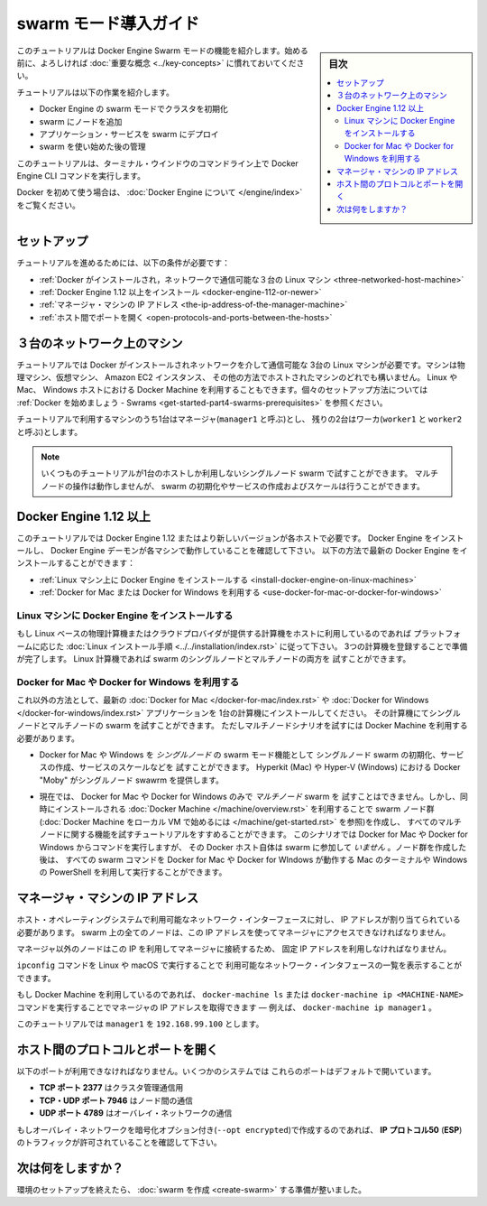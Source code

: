 .. -*- coding: utf-8 -*-
.. URL: https://docs.docker.com/engine/swarm/swarm-tutorial/
.. SOURCE: https://github.com/docker/docker.github.io/blob/master/engine/swarm/swarm-tutorial/index.md
   doc version: 18.09
      https://github.com/docker/docker/commits/master/engine/swarm/swarm-tutorial/index.md
.. check date: 2018/11/14
.. Commits on Jun 26, 2018 a4f5e3024919b0bbfe294e0a4e65b7b6e09c487e
.. -----------------------------------------------------------------------------

.. Getting Started with swarm mode

.. _getting-started-with-swam-mode:

=======================================
swarm モード導入ガイド
=======================================

.. sidebar:: 目次

   .. contents::
       :depth: 3
       :local:

.. This tutorial introduces you to the features of Docker Engine Swarm mode. You
   may want to familiarize yourself with the [key concepts](../key-concepts.md)
   before you begin.

このチュートリアルは Docker Engine Swarm モードの機能を紹介します。始める前に、よろしければ :doc:`重要な概念 <../key-concepts>` に慣れておいてください。

.. The tutorial guides you through the following activities:

チュートリアルは以下の作業を紹介します。

.. * initializing a cluster of Docker Engines in swarm mode
   * adding nodes to the swarm
   * deploying application services to the swarm
   * managing the swarm once you have everything running

* Docker Engine の swarm モードでクラスタを初期化
* swarm にノードを追加
* アプリケーション・サービスを swarm にデプロイ
* swarm を使い始めた後の管理

.. This tutorial uses Docker Engine CLI commands entered on the command line of a
   terminal window.

このチュートリアルは、ターミナル・ウインドウのコマンドライン上で Docker Engine CLI コマンドを実行します。

.. If you are brand new to Docker, see [About Docker Engine](../../index.md).

Docker を初めて使う場合は、 :doc:`Docker Engine について </engine/index>` をご覧ください。

.. Set up

.. _swarm-tutorial-setup:

セットアップ
====================

.. To run this tutorial, you need the following:

チュートリアルを進めるためには、以下の条件が必要です：

.. * [three Linux hosts which can communicate over a network, with Docker installed](#three-networked-host-machines)
   * [Docker Engine 1.12 or later installed](#docker-engine-1-12-or-newer)
   * [the IP address of the manager machine](#the-ip-address-of-the-manager-machine)
   * [open ports between the hosts](#open-protocols-and-ports-between-the-hosts)

* :ref:`Docker がインストールされ，ネットワークで通信可能な３台の Linux マシン <three-networked-host-machine>`
* :ref:`Docker Engine 1.12 以上をインストール <docker-engine-112-or-newer>`
* :ref:`マネージャ・マシンの IP アドレス <the-ip-address-of-the-manager-machine>`
* :ref:`ホスト間でポートを開く <open-protocols-and-ports-between-the-hosts>`

.. Three networked host machines

.. _three-networked-host-machine:

３台のネットワーク上のマシン
==============================

.. This tutorial requires three Linux hosts which have Docker installed and can
   communicate over a network. These can be physical machines, virtual machines,
   Amazon EC2 instances, or hosted in some other way. You can even use Docker Machine
   from a Linux, Mac, or Windows host. Check out
   [Getting started - Swarms](/get-started/part4.md#prerequisites)
   for one possible set-up for the hosts.

チュートリアルでは Docker がインストールされネットワークを介して通信可能な
3台の Linux マシンが必要です。マシンは物理マシン、仮想マシン、 Amazon EC2 インスタンス、
その他の方法でホストされたマシンのどれでも構いません。 Linux や Mac、 Windows ホストにおける
Docker Machine を利用することもできます。個々のセットアップ方法については
:ref:`Docker を始めましょう - Swrams <get-started-part4-swarms-prerequisites>` を参照ください。

.. One of these machines is a manager (called `manager1`) and two of them are
   workers (`worker1` and `worker2`).

チュートリアルで利用するマシンのうち1台はマネージャ(``manager1`` と呼ぶ)とし、
残りの2台はワーカ(``worker1`` と ``worker2`` と呼ぶ)とします。

.. >**Note**: You can follow many of the tutorial steps to test single-node swarm
   as well, in which case you need only one host. Multi-node commands do not
   work, but you can initialize a swarm, create services, and scale them.

.. note::
   いくつものチュートリアルが1台のホストしか利用しないシングルノード swarm で試すことができます。
   マルチノードの操作は動作しませんが、 swarm の初期化やサービスの作成およびスケールは行うことができます。

.. Docker Engine 1.12 or newer

.. _docker-engine-112-or-newer:

Docker Engine 1.12 以上
==============================

.. This tutorial requires Docker Engine 1.12 or newer on each of the host machines.
   Install Docker Engine and verify that the Docker Engine daemon is running on
   each of the machines. You can get the latest version of Docker Engine as
   follows:

このチュートリアルでは Docker Engine 1.12 またはより新しいバージョンが各ホストで必要です。
Docker Engine をインストールし、 Docker Engine デーモンが各マシンで動作していることを確認して下さい。
以下の方法で最新の Docker Engine をインストールすることができます：

.. * [install Docker Engine on Linux machines](#install-docker-engine-on-linux-machines)

   * [use Docker for Mac or Docker for Windows](#use-docker-for-mac-or-docker-for-windows)

* :ref:`Linux マシン上に Docker Engine をインストールする <install-docker-engine-on-linux-machines>`

* :ref:`Docker for Mac または Docker for Windows を利用する <use-docker-for-mac-or-docker-for-windows>`


.. Install Docker Engine on Linux machines

.. _install-docker-engine-on-linux-machines:

Linux マシンに Docker Engine をインストールする
^^^^^^^^^^^^^^^^^^^^^^^^^^^^^^^^^^^^^^^^^^^^^^^^^^

.. If you are using Linux based physical computers or cloud-provided computers as
   hosts, simply follow the [Linux install
   instructions](../../installation/index.md) for your platform. Spin up the three
   machines, and you are ready. You can test both
   single-node and multi-node swarm scenarios on Linux machines.

もし Linux ベースの物理計算機またはクラウドプロバイダが提供する計算機をホストに利用しているのであれば
プラットフォームに応じた :doc:`Linux インストール手順 <../../installation/index.rst>` に従って下さい。
3つの計算機を登録することで準備が完了します。
Linux 計算機であれば swarm のシングルノードとマルチノードの両方を
試すことができます。

.. Use Docker for Mac or Docker for Windows

.. _use-docker-for-mac-or-docker-for-windows:

Docker for Mac や Docker for Windows を利用する
^^^^^^^^^^^^^^^^^^^^^^^^^^^^^^^^^^^^^^^^^^^^^^^^^^

.. Alternatively, install the latest [Docker for Mac](/docker-for-mac/index.md) or
   [Docker for Windows](/docker-for-windows/index.md) application on one
   computer. You can test both single-node and multi-node swarm from this computer,
   but you need to use Docker Machine to test the multi-node scenarios.

これ以外の方法として、最新の :doc:`Docker for Mac </docker-for-mac/index.rst>` や
:doc:`Docker for Windows </docker-for-windows/index.rst>` アプリケーションを
1台の計算機にインストールしてください。
その計算機にてシングルノードとマルチノードの swarm を試すことができます。
ただしマルチノードシナリオを試すには Docker Machine を利用する必要があります。

.. * You can use Docker for Mac or Windows to test _single-node_ features of swarm
   mode, including initializing a swarm with a single node, creating services,
   and scaling services. Docker "Moby" on Hyperkit (Mac) or Hyper-V (Windows)
   serve as the single swarm node.

* Docker for Mac や Windows を *シングルノード* の swarm モード機能として
  シングルノード swarm の初期化、サービスの作成、サービスのスケールなどを
  試すことができます。 Hyperkit (Mac) や Hyper-V (Windows) における Docker "Moby"
  がシングルノード swawrm を提供します。

.. * Currently, you cannot use Docker for Mac or Docker for Windows alone to test a
   _multi-node_ swarm. However, you can use the included version of [Docker
   Machine](/machine/overview.md) to create the swarm nodes (see
   [Get started with Docker Machine and a local VM](/machine/get-started.md)), then
   follow the tutorial for all multi-node features. For this scenario, you run
   commands from a Docker for Mac or Docker for Windows host, but that Docker host itself is
   _not_ participating in the swarm. After you create the nodes, you can run all
   swarm commands as shown from the Mac terminal or Windows PowerShell with
   Docker for Mac or Docker for Windows running.

* 現在では、 Docker for Mac や Docker for Windows のみで *マルチノード* swarm を
  試すことはできません。しかし、同時にインストールされる :doc:`Docker Machine </machine/overview.rst>`
  を利用することで swarm ノード群(:doc:`Docker Machine をローカル VM で始めるには </machine/get-started.rst>` を参照)を作成し、
  すべてのマルチノードに関する機能を試すチュートリアルをすすめることができます。
  このシナリオでは Docker for Mac や Docker for Windows からコマンドを実行しますが、
  その Docker ホスト自体は swarm に参加して *いません* 。ノード群を作成した後は、
  すべての swarm コマンドを Docker for Mac や Docker for WIndows が動作する
  Mac のターミナルや Windows の PowerShell を利用して実行することができます。

.. The IP address of the manager machine

.. _the-ip-address-of-the-manager-machine:

マネージャ・マシンの IP アドレス
========================================

.. The IP address must be assigned to a network interface available to the host
   operating system. All nodes in the swarm need to connect to the manager at
   the IP address.

ホスト・オペレーティングシステムで利用可能なネットワーク・インターフェースに対し、
IP アドレスが割り当てられている必要があります。
swarm 上の全てのノードは、この IP アドレスを使ってマネージャにアクセスできなければなりません。

.. Because other nodes contact the manager node on its IP address, you should use a
   fixed IP address.

マネージャ以外のノードはこの IP を利用してマネージャに接続するため、
固定 IP アドレスを利用しなければなりません。

.. You can run `ifconfig` on Linux or macOS to see a list of the
   available network interfaces.

``ipconfig`` コマンドを Linux や macOS で実行することで
利用可能なネットワーク・インタフェースの一覧を表示することができます。

.. If you are using Docker Machine, you can get the manager IP with either
   `docker-machine ls` or `docker-machine ip <MACHINE-NAME>` &#8212; for example,
   `docker-machine ip manager1`.

もし Docker Machine を利用しているのであれば、 ``docker-machine ls`` または
``docker-machine ip <MACHINE-NAME>`` コマンドを実行することでマネージャの IP
アドレスを取得できます — 例えば、 ``docker-machine ip manager1`` 。

.. The tutorial uses `manager1` : `192.168.99.100`.

このチュートリアルでは ``manager1``  を ``192.168.99.100`` とします。

.. Open protocols and ports between the hosts

.. _open-protocols-and-ports-between-the-hosts:

ホスト間のプロトコルとポートを開く
========================================

.. The following ports must be available. On some systems, these ports are open by default.

以下のポートが利用できなければなりません。いくつかのシステムでは
これらのポートはデフォルトで開いています。

.. * **TCP port 2377** for cluster management communications
   * **TCP** and **UDP port 7946** for communication among nodes
   * **UDP port 4789** for overlay network traffic

* **TCP ポート 2377** はクラスタ管理通信用
* **TCP・UDP ポート 7946** はノード間の通信
* **UDP ポート 4789** はオーバレイ・ネットワークの通信

.. If you plan on creating an overlay network with encryption (`--opt encrypted`),
   you also need to ensure **ip protocol 50** (**ESP**) traffic is allowed.

もしオーバレイ・ネットワークを暗号化オプション付き(``--opt encrypted``)で作成するのであれば、
**IP プロトコル50** (**ESP**)のトラフィックが許可されていることを確認して下さい。

.. What's next?

次は何をしますか？
====================

.. After you have set up your environment, you are ready to [create a swarm](create-swarm.md).

環境のセットアップを終えたら、 :doc:`swarm を作成 <create-swarm>` する準備が整いました。


.. seealso:: 

   Getting Started with swarm mode
      https://docs.docker.com/engine/swarm/swarm-tutorial/
